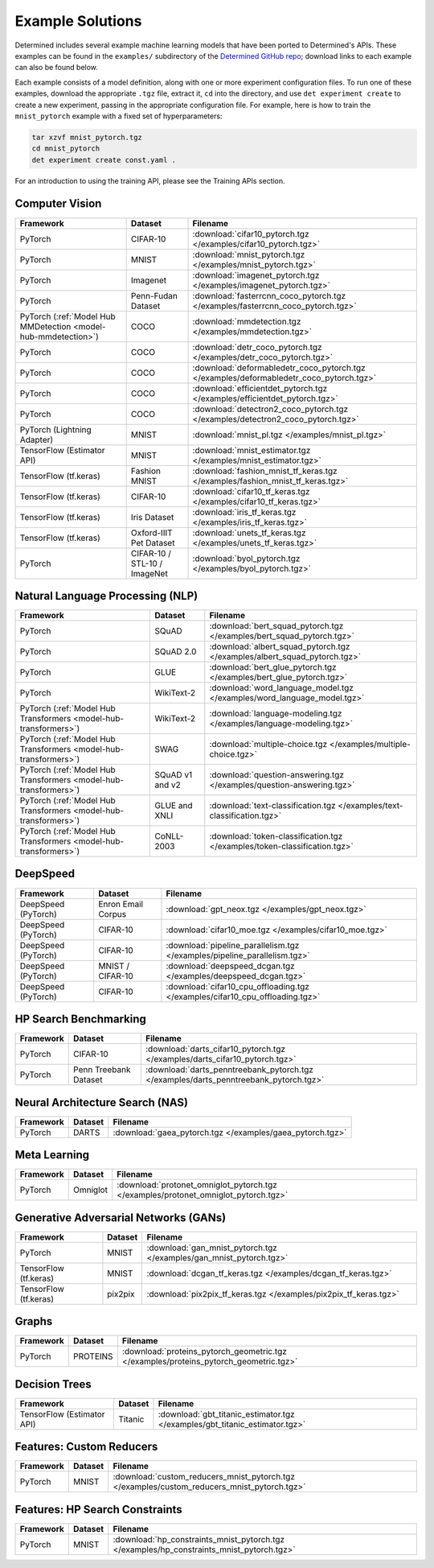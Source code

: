###################
 Example Solutions
###################

Determined includes several example machine learning models that have been ported to Determined's
APIs. These examples can be found in the ``examples/`` subdirectory of the `Determined GitHub repo
<https://github.com/determined-ai/determined/tree/master/examples>`__; download links to each
example can also be found below.

Each example consists of a model definition, along with one or more experiment configuration files.
To run one of these examples, download the appropriate ``.tgz`` file, extract it, ``cd`` into the
directory, and use ``det experiment create`` to create a new experiment, passing in the appropriate
configuration file. For example, here is how to train the ``mnist_pytorch`` example with a fixed set
of hyperparameters:

.. code::

   tar xzvf mnist_pytorch.tgz
   cd mnist_pytorch
   det experiment create const.yaml .

For an introduction to using the training API, please see the Training APIs section.

*****************
 Computer Vision
*****************

.. list-table::
   :header-rows: 1

   -  -  Framework
      -  Dataset
      -  Filename

   -  -  PyTorch
      -  CIFAR-10
      -  :download:`cifar10_pytorch.tgz </examples/cifar10_pytorch.tgz>`

   -  -  PyTorch
      -  MNIST
      -  :download:`mnist_pytorch.tgz </examples/mnist_pytorch.tgz>`

   -  -  PyTorch
      -  Imagenet
      -  :download:`imagenet_pytorch.tgz </examples/imagenet_pytorch.tgz>`

   -  -  PyTorch
      -  Penn-Fudan Dataset
      -  :download:`fasterrcnn_coco_pytorch.tgz </examples/fasterrcnn_coco_pytorch.tgz>`

   -  -  PyTorch (:ref:`Model Hub MMDetection <model-hub-mmdetection>`)
      -  COCO
      -  :download:`mmdetection.tgz </examples/mmdetection.tgz>`

   -  -  PyTorch
      -  COCO
      -  :download:`detr_coco_pytorch.tgz </examples/detr_coco_pytorch.tgz>`

   -  -  PyTorch
      -  COCO
      -  :download:`deformabledetr_coco_pytorch.tgz </examples/deformabledetr_coco_pytorch.tgz>`

   -  -  PyTorch
      -  COCO
      -  :download:`efficientdet_pytorch.tgz </examples/efficientdet_pytorch.tgz>`

   -  -  PyTorch
      -  COCO
      -  :download:`detectron2_coco_pytorch.tgz </examples/detectron2_coco_pytorch.tgz>`

   -  -  PyTorch (Lightning Adapter)
      -  MNIST
      -  :download:`mnist_pl.tgz </examples/mnist_pl.tgz>`

   -  -  TensorFlow (Estimator API)
      -  MNIST
      -  :download:`mnist_estimator.tgz </examples/mnist_estimator.tgz>`

   -  -  TensorFlow (tf.keras)
      -  Fashion MNIST
      -  :download:`fashion_mnist_tf_keras.tgz </examples/fashion_mnist_tf_keras.tgz>`

   -  -  TensorFlow (tf.keras)
      -  CIFAR-10
      -  :download:`cifar10_tf_keras.tgz </examples/cifar10_tf_keras.tgz>`

   -  -  TensorFlow (tf.keras)
      -  Iris Dataset
      -  :download:`iris_tf_keras.tgz </examples/iris_tf_keras.tgz>`

   -  -  TensorFlow (tf.keras)
      -  Oxford-IIIT Pet Dataset
      -  :download:`unets_tf_keras.tgz </examples/unets_tf_keras.tgz>`

   -  -  PyTorch
      -  CIFAR-10 / STL-10 / ImageNet
      -  :download:`byol_pytorch.tgz </examples/byol_pytorch.tgz>`

***********************************
 Natural Language Processing (NLP)
***********************************

.. list-table::
   :header-rows: 1

   -  -  Framework
      -  Dataset
      -  Filename

   -  -  PyTorch
      -  SQuAD
      -  :download:`bert_squad_pytorch.tgz </examples/bert_squad_pytorch.tgz>`

   -  -  PyTorch
      -  SQuAD 2.0
      -  :download:`albert_squad_pytorch.tgz </examples/albert_squad_pytorch.tgz>`

   -  -  PyTorch
      -  GLUE
      -  :download:`bert_glue_pytorch.tgz </examples/bert_glue_pytorch.tgz>`

   -  -  PyTorch
      -  WikiText-2
      -  :download:`word_language_model.tgz </examples/word_language_model.tgz>`

   -  -  PyTorch (:ref:`Model Hub Transformers <model-hub-transformers>`)
      -  WikiText-2
      -  :download:`language-modeling.tgz </examples/language-modeling.tgz>`

   -  -  PyTorch (:ref:`Model Hub Transformers <model-hub-transformers>`)
      -  SWAG
      -  :download:`multiple-choice.tgz </examples/multiple-choice.tgz>`

   -  -  PyTorch (:ref:`Model Hub Transformers <model-hub-transformers>`)
      -  SQuAD v1 and v2
      -  :download:`question-answering.tgz </examples/question-answering.tgz>`

   -  -  PyTorch (:ref:`Model Hub Transformers <model-hub-transformers>`)
      -  GLUE and XNLI
      -  :download:`text-classification.tgz </examples/text-classification.tgz>`

   -  -  PyTorch (:ref:`Model Hub Transformers <model-hub-transformers>`)
      -  CoNLL-2003
      -  :download:`token-classification.tgz </examples/token-classification.tgz>`

***********
 DeepSpeed
***********

.. list-table::
   :header-rows: 1

   -  -  Framework
      -  Dataset
      -  Filename

   -  -  DeepSpeed (PyTorch)
      -  Enron Email Corpus
      -  :download:`gpt_neox.tgz </examples/gpt_neox.tgz>`

   -  -  DeepSpeed (PyTorch)
      -  CIFAR-10
      -  :download:`cifar10_moe.tgz </examples/cifar10_moe.tgz>`

   -  -  DeepSpeed (PyTorch)
      -  CIFAR-10
      -  :download:`pipeline_parallelism.tgz </examples/pipeline_parallelism.tgz>`

   -  -  DeepSpeed (PyTorch)
      -  MNIST / CIFAR-10
      -  :download:`deepspeed_dcgan.tgz </examples/deepspeed_dcgan.tgz>`
   
   -  -  DeepSpeed (PyTorch)
      -  CIFAR-10
      -  :download:`cifar10_cpu_offloading.tgz </examples/cifar10_cpu_offloading.tgz>`

************************
 HP Search Benchmarking
************************

.. list-table::
   :header-rows: 1

   -  -  Framework
      -  Dataset
      -  Filename

   -  -  PyTorch
      -  CIFAR-10
      -  :download:`darts_cifar10_pytorch.tgz </examples/darts_cifar10_pytorch.tgz>`

   -  -  PyTorch
      -  Penn Treebank Dataset
      -  :download:`darts_penntreebank_pytorch.tgz </examples/darts_penntreebank_pytorch.tgz>`

**********************************
 Neural Architecture Search (NAS)
**********************************

.. list-table::
   :header-rows: 1

   -  -  Framework
      -  Dataset
      -  Filename

   -  -  PyTorch
      -  DARTS
      -  :download:`gaea_pytorch.tgz </examples/gaea_pytorch.tgz>`

***************
 Meta Learning
***************

.. list-table::
   :header-rows: 1

   -  -  Framework
      -  Dataset
      -  Filename

   -  -  PyTorch
      -  Omniglot
      -  :download:`protonet_omniglot_pytorch.tgz </examples/protonet_omniglot_pytorch.tgz>`

****************************************
 Generative Adversarial Networks (GANs)
****************************************

.. list-table::
   :header-rows: 1

   -  -  Framework
      -  Dataset
      -  Filename

   -  -  PyTorch
      -  MNIST
      -  :download:`gan_mnist_pytorch.tgz </examples/gan_mnist_pytorch.tgz>`

   -  -  TensorFlow (tf.keras)
      -  MNIST
      -  :download:`dcgan_tf_keras.tgz </examples/dcgan_tf_keras.tgz>`

   -  -  TensorFlow (tf.keras)
      -  pix2pix
      -  :download:`pix2pix_tf_keras.tgz </examples/pix2pix_tf_keras.tgz>`

********
 Graphs
********

.. list-table::
   :header-rows: 1

   -  -  Framework
      -  Dataset
      -  Filename

   -  -  PyTorch
      -  PROTEINS
      -  :download:`proteins_pytorch_geometric.tgz </examples/proteins_pytorch_geometric.tgz>`

****************
 Decision Trees
****************

.. list-table::
   :header-rows: 1

   -  -  Framework
      -  Dataset
      -  Filename

   -  -  TensorFlow (Estimator API)
      -  Titanic
      -  :download:`gbt_titanic_estimator.tgz </examples/gbt_titanic_estimator.tgz>`

***************************
 Features: Custom Reducers
***************************

.. list-table::
   :header-rows: 1

   -  -  Framework
      -  Dataset
      -  Filename

   -  -  PyTorch
      -  MNIST
      -  :download:`custom_reducers_mnist_pytorch.tgz </examples/custom_reducers_mnist_pytorch.tgz>`

*********************************
 Features: HP Search Constraints
*********************************

.. list-table::
   :header-rows: 1

   -  -  Framework
      -  Dataset
      -  Filename

   -  -  PyTorch
      -  MNIST
      -  :download:`hp_constraints_mnist_pytorch.tgz </examples/hp_constraints_mnist_pytorch.tgz>`
